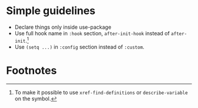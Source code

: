 
* Simple guidelines
- Declare things only inside use-package
- Use full hook name in ~:hook~ section, ~after-init-hook~ instead of ~after-init~.[fn:1]
- Use ~(setq ...)~ in ~:config~ section instead of ~:custom~.

* Footnotes

[fn:1] To make it possible to use ~xref-find-definitions~ or
~describe-variable~ on the symbol.
